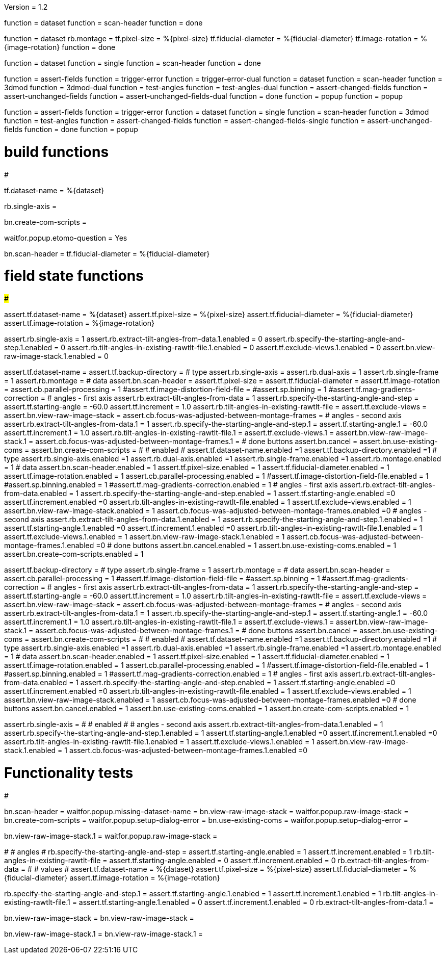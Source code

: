 Version = 1.2

[function = build]
function = dataset
function = scan-header
function = done

[function = montage]
function = dataset
rb.montage =
tf.pixel-size = %{pixel-size}
tf.fiducial-diameter = %{fiducial-diameter}
tf.image-rotation = %{image-rotation}
function = done

[function = build_single]
function = dataset
function = single
function = scan-header
function = done

[function = test]
function = assert-fields
function = trigger-error
function = trigger-error-dual
function = dataset
function = scan-header
function = 3dmod
function = 3dmod-dual
function = test-angles
function = test-angles-dual
function = assert-changed-fields
function = assert-unchanged-fields
function = assert-unchanged-fields-dual
function = done
function = popup
function = popup

[function = test_single]
function = assert-fields
function = trigger-error
function = dataset
function = single
function = scan-header
function = 3dmod
function = test-angles
function = assert-changed-fields
function = assert-changed-fields-single
function = assert-unchanged-fields
function = done
function = popup

# build functions
#################

[function = dataset]
tf.dataset-name = %{dataset}

[function = single]
rb.single-axis =

[function = done]
bn.create-com-scripts =

[function = popup]
waitfor.popup.etomo-question = Yes

[function = scan-header]
bn.scan-header =
tf.fiducial-diameter = %{fiducial-diameter}

# field state functions
#######################

[function = assert-changed-fields]
assert.tf.dataset-name = %{dataset}
assert.tf.pixel-size = %{pixel-size}
assert.tf.fiducial-diameter = %{fiducial-diameter}
assert.tf.image-rotation = %{image-rotation}

[function = assert-changed-fields-single]
assert.rb.single-axis = 1
assert.rb.extract-tilt-angles-from-data.1.enabled = 0
assert.rb.specify-the-starting-angle-and-step.1.enabled = 0
assert.rb.tilt-angles-in-existing-rawtlt-file.1.enabled = 0
assert.tf.exclude-views.1.enabled = 0
assert.bn.view-raw-image-stack.1.enabled = 0

[function = assert-fields]
assert.tf.dataset-name =
assert.tf.backup-directory =
# type
assert.rb.single-axis =
assert.rb.dual-axis = 1
assert.rb.single-frame = 1
assert.rb.montage =
# data
assert.bn.scan-header =
assert.tf.pixel-size = 
assert.tf.fiducial-diameter = 
assert.tf.image-rotation = 
assert.cb.parallel-processing = 1
#assert.tf.image-distortion-field-file = 
#assert.sp.binning = 1
#assert.tf.mag-gradients-correction = 
# angles - first axis
assert.rb.extract-tilt-angles-from-data = 1
assert.rb.specify-the-starting-angle-and-step =
assert.tf.starting-angle = -60.0
assert.tf.increment = 1.0
assert.rb.tilt-angles-in-existing-rawtlt-file =
assert.tf.exclude-views = 
assert.bn.view-raw-image-stack = 
assert.cb.focus-was-adjusted-between-montage-frames =
# angles - second axis
assert.rb.extract-tilt-angles-from-data.1 = 1
assert.rb.specify-the-starting-angle-and-step.1 =
assert.tf.starting-angle.1 = -60.0
assert.tf.increment.1 = 1.0
assert.rb.tilt-angles-in-existing-rawtlt-file.1 =
assert.tf.exclude-views.1 = 
assert.bn.view-raw-image-stack.1 =
assert.cb.focus-was-adjusted-between-montage-frames.1 =
# done buttons
assert.bn.cancel = 
assert.bn.use-existing-coms = 
assert.bn.create-com-scripts = 
#
# enabled
#
assert.tf.dataset-name.enabled =1
assert.tf.backup-directory.enabled =1
# type
assert.rb.single-axis.enabled =1
assert.rb.dual-axis.enabled =1
assert.rb.single-frame.enabled =1
assert.rb.montage.enabled = 1
# data
assert.bn.scan-header.enabled = 1
assert.tf.pixel-size.enabled = 1
assert.tf.fiducial-diameter.enabled = 1
assert.tf.image-rotation.enabled = 1
assert.cb.parallel-processing.enabled = 1
#assert.tf.image-distortion-field-file.enabled = 1
#assert.sp.binning.enabled = 1
#assert.tf.mag-gradients-correction.enabled = 1
# angles - first axis
assert.rb.extract-tilt-angles-from-data.enabled = 1
assert.rb.specify-the-starting-angle-and-step.enabled = 1
assert.tf.starting-angle.enabled =0
assert.tf.increment.enabled =0
assert.rb.tilt-angles-in-existing-rawtlt-file.enabled = 1
assert.tf.exclude-views.enabled = 1
assert.bn.view-raw-image-stack.enabled = 1
assert.cb.focus-was-adjusted-between-montage-frames.enabled =0
# angles - second axis
assert.rb.extract-tilt-angles-from-data.1.enabled = 1
assert.rb.specify-the-starting-angle-and-step.1.enabled = 1
assert.tf.starting-angle.1.enabled =0
assert.tf.increment.1.enabled =0
assert.rb.tilt-angles-in-existing-rawtlt-file.1.enabled = 1
assert.tf.exclude-views.1.enabled = 1
assert.bn.view-raw-image-stack.1.enabled = 1
assert.cb.focus-was-adjusted-between-montage-frames.1.enabled =0
# done buttons
assert.bn.cancel.enabled = 1
assert.bn.use-existing-coms.enabled = 1
assert.bn.create-com-scripts.enabled = 1

[function = assert-unchanged-fields]
assert.tf.backup-directory =
# type
assert.rb.single-frame = 1
assert.rb.montage =
# data
assert.bn.scan-header =
assert.cb.parallel-processing = 1
#assert.tf.image-distortion-field-file = 
#assert.sp.binning = 1
#assert.tf.mag-gradients-correction = 
# angles - first axis
assert.rb.extract-tilt-angles-from-data = 1
assert.rb.specify-the-starting-angle-and-step =
assert.tf.starting-angle = -60.0
assert.tf.increment = 1.0
assert.rb.tilt-angles-in-existing-rawtlt-file =
assert.tf.exclude-views = 
assert.bn.view-raw-image-stack = 
assert.cb.focus-was-adjusted-between-montage-frames =
# angles - second axis
assert.rb.extract-tilt-angles-from-data.1 = 1
assert.rb.specify-the-starting-angle-and-step.1 =
assert.tf.starting-angle.1 = -60.0
assert.tf.increment.1 = 1.0
assert.rb.tilt-angles-in-existing-rawtlt-file.1 =
assert.tf.exclude-views.1 = 
assert.bn.view-raw-image-stack.1 =
assert.cb.focus-was-adjusted-between-montage-frames.1 =
# done buttons
assert.bn.cancel = 
assert.bn.use-existing-coms = 
assert.bn.create-com-scripts = 
#
# enabled
#
assert.tf.dataset-name.enabled =1
assert.tf.backup-directory.enabled =1
# type
assert.rb.single-axis.enabled =1
assert.rb.dual-axis.enabled =1
assert.rb.single-frame.enabled =1
assert.rb.montage.enabled = 1
# data
assert.bn.scan-header.enabled = 1
assert.tf.pixel-size.enabled = 1
assert.tf.fiducial-diameter.enabled = 1
assert.tf.image-rotation.enabled = 1
assert.cb.parallel-processing.enabled = 1
#assert.tf.image-distortion-field-file.enabled = 1
#assert.sp.binning.enabled = 1
#assert.tf.mag-gradients-correction.enabled = 1
# angles - first axis
assert.rb.extract-tilt-angles-from-data.enabled = 1
assert.rb.specify-the-starting-angle-and-step.enabled = 1
assert.tf.starting-angle.enabled =0
assert.tf.increment.enabled =0
assert.rb.tilt-angles-in-existing-rawtlt-file.enabled = 1
assert.tf.exclude-views.enabled = 1
assert.bn.view-raw-image-stack.enabled = 1
assert.cb.focus-was-adjusted-between-montage-frames.enabled =0
# done buttons
assert.bn.cancel.enabled = 1
assert.bn.use-existing-coms.enabled = 1
assert.bn.create-com-scripts.enabled = 1

[function = assert-unchanged-fields-dual]
assert.rb.single-axis =
#
# enabled
#
# angles - second axis
assert.rb.extract-tilt-angles-from-data.1.enabled = 1
assert.rb.specify-the-starting-angle-and-step.1.enabled = 1
assert.tf.starting-angle.1.enabled =0
assert.tf.increment.1.enabled =0
assert.rb.tilt-angles-in-existing-rawtlt-file.1.enabled = 1
assert.tf.exclude-views.1.enabled = 1
assert.bn.view-raw-image-stack.1.enabled = 1
assert.cb.focus-was-adjusted-between-montage-frames.1.enabled =0

# Functionality tests
#####################

[function = trigger-error]
bn.scan-header =
waitfor.popup.missing-dataset-name =
bn.view-raw-image-stack =
waitfor.popup.raw-image-stack =
bn.create-com-scripts =
waitfor.popup.setup-dialog-error =
bn.use-existing-coms =
waitfor.popup.setup-dialog-error =

[function = trigger-error-dual]
bn.view-raw-image-stack.1 =
waitfor.popup.raw-image-stack =

[function = test-angles]
#
# angles
#
rb.specify-the-starting-angle-and-step =
assert.tf.starting-angle.enabled = 1
assert.tf.increment.enabled = 1
rb.tilt-angles-in-existing-rawtlt-file =
assert.tf.starting-angle.enabled = 0
assert.tf.increment.enabled = 0
rb.extract-tilt-angles-from-data =
#
# values
#
assert.tf.dataset-name = %{dataset}
assert.tf.pixel-size = %{pixel-size}
assert.tf.fiducial-diameter = %{fiducial-diameter}
assert.tf.image-rotation = %{image-rotation}

[function = test-angles-dual]
rb.specify-the-starting-angle-and-step.1 =
assert.tf.starting-angle.1.enabled = 1
assert.tf.increment.1.enabled = 1
rb.tilt-angles-in-existing-rawtlt-file.1 =
assert.tf.starting-angle.1.enabled = 0
assert.tf.increment.1.enabled = 0
rb.extract-tilt-angles-from-data.1 =

[function = 3dmod]
bn.view-raw-image-stack =
bn.view-raw-image-stack =

[function = 3dmod-dual]
bn.view-raw-image-stack.1 =
bn.view-raw-image-stack.1 =



